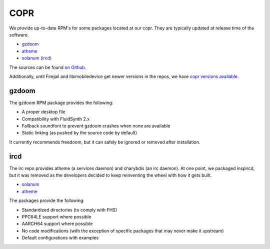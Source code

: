 COPR
^^^^

We provide up-to-date RPM's for some packages located at our copr. They are typically updated at release time of the software.

* `gzdoom <https://copr.fedorainfracloud.org/coprs/nalika/gzdoom/>`__
* `atheme <https://copr.fedorainfracloud.org/coprs/nalika/irc/>`__
* `solanum (ircd) <https://copr.fedorainfracloud.org/coprs/nalika/irc/>`__

The sources can be found `on Github <https://github.com/nazunalika>`__.

Additionally, until Firejail and libimobiledevice get newer versions in the
repos, we have `copr versions available
<https://copr.fedorainfracloud.org/coprs/remyabel/>`_.

gzdoom
------

The gzdoom RPM package provides the following:

* A proper desktop file
* Compatibility with FluidSynth 2.x
* Fallback soundfont to prevent gzdoom crashes when none are available
* Static linking (as pushed by the source code by default)

It currently recommends freedoom, but it can safely be ignored or removed after installation.

ircd
----

The irc repo provides atheme (a services daemon) and charybdis (an irc daemon). At one point, we packaged inspircd, but it was removed as the developers decided to keep reinventing the wheel with how it gets built.

* `solanum <https://solanum.chat>`__
* `atheme <https://atheme.github.io/atheme.html>`__

The packages provide the following:

* Standardized directories (to comply with FHS)
* PPC64LE support where possible
* AARCH64 support where possible
* No code modifications (with the exception of specific packages that may never make it upstream)
* Default configurations with examples


